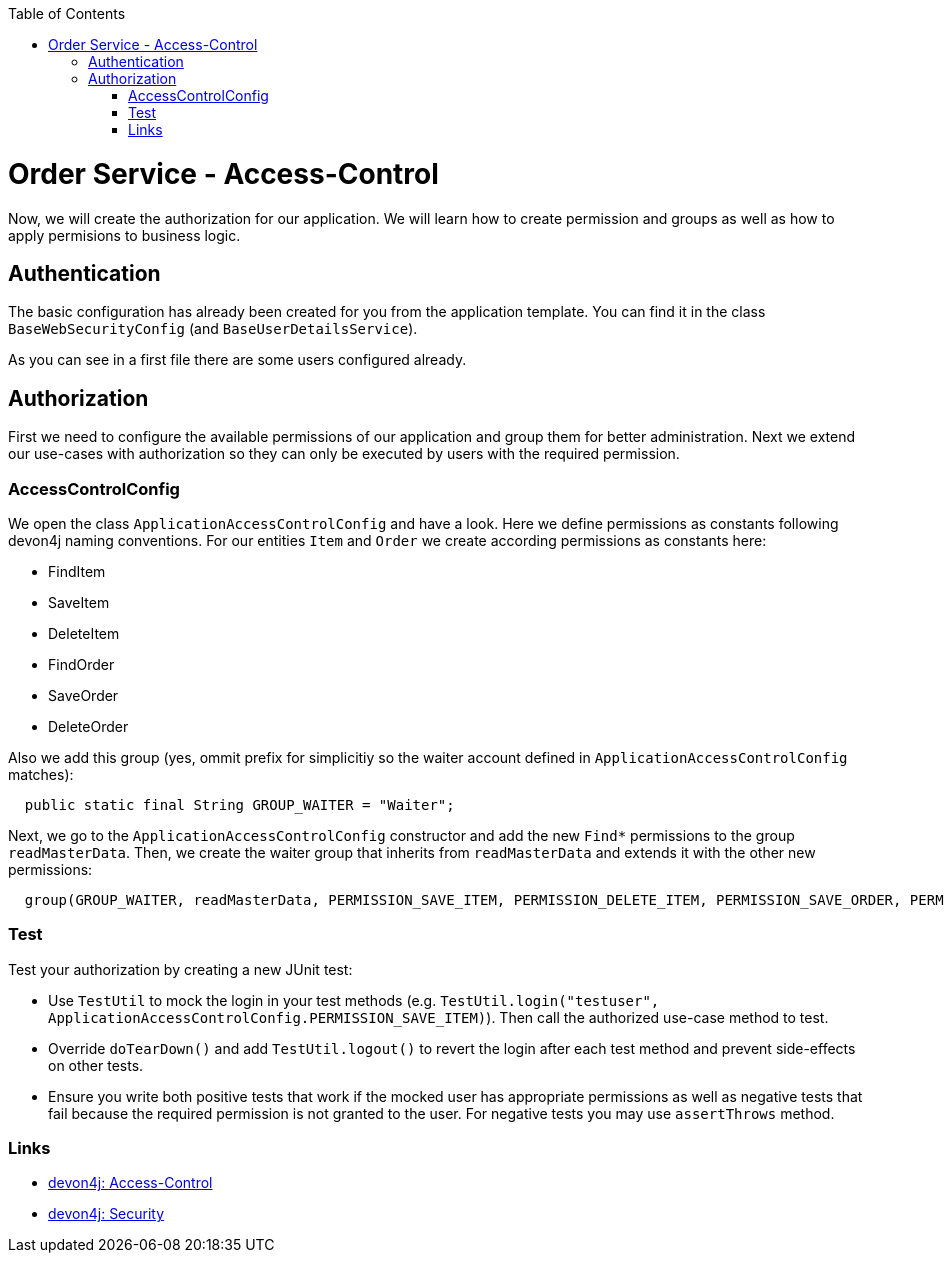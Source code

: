 :toc: macro
toc::[]

= Order Service - Access-Control

Now, we will create the authorization for our application.
We will learn how to create permission and groups as well as how to apply permisions to business logic.

== Authentication

The basic configuration has already been created for you from the application template.
You can find it in the class `BaseWebSecurityConfig` (and `BaseUserDetailsService`).

As you can see in a first file there are some users configured already.

== Authorization

First we need to configure the available permissions of our application and group them for better administration. 
Next we extend our use-cases with authorization so they can only be executed by users with the required permission.

=== AccessControlConfig

We open the class `ApplicationAccessControlConfig` and have a look.
Here we define permissions as constants following devon4j naming conventions.
For our entities `Item` and `Order` we create according permissions as constants here:

* FindItem
* SaveItem
* DeleteItem
* FindOrder
* SaveOrder
* DeleteOrder

Also we add this group (yes, ommit prefix for simplicitiy so the waiter account defined in `ApplicationAccessControlConfig` matches):
[source,java]
----
  public static final String GROUP_WAITER = "Waiter";
----

Next, we go to the `ApplicationAccessControlConfig` constructor and add the new `Find*` permissions to the group `readMasterData`.
Then, we create the waiter group that inherits from `readMasterData` and extends it with the other new permissions:

[source,java]
----
  group(GROUP_WAITER, readMasterData, PERMISSION_SAVE_ITEM, PERMISSION_DELETE_ITEM, PERMISSION_SAVE_ORDER, PERMISSION_DELETE_ORDER);
----

=== Test

Test your authorization by creating a new JUnit test:

* Use `TestUtil` to mock the login in your test methods (e.g. `TestUtil.login("testuser", ApplicationAccessControlConfig.PERMISSION_SAVE_ITEM)`). Then call the authorized use-case method to test.
* Override `doTearDown()` and add `TestUtil.logout()` to revert the login after each test method and prevent side-effects on other tests.
* Ensure you write both positive tests that work if the mocked user has appropriate permissions as well as negative tests that fail because the required permission is not granted to the user. For negative tests you may use `assertThrows` method.

=== Links

* https://github.com/devonfw/devon4j/blob/develop/documentation/guide-access-control.asciidoc#access-control[devon4j: Access-Control]
* https://github.com/devonfw/devon4j/blob/develop/documentation/guide-security.asciidoc#security[devon4j: Security]
